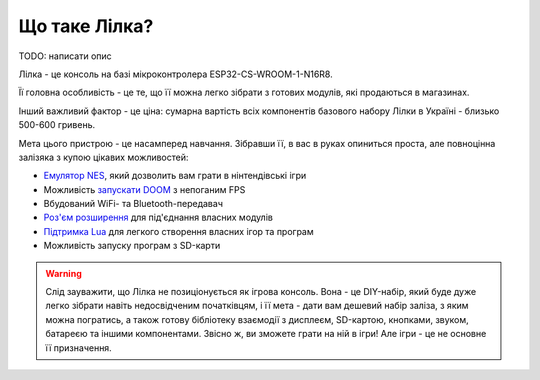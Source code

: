 Що таке Лілка?
==============

TODO: написати опис

Лілка - це консоль на базі мікроконтролера ESP32-CS-WROOM-1-N16R8.

Її головна особливість - це те, що її можна легко зібрати з готових модулів, які продаються в магазинах.

Інший важливий фактор - це ціна: сумарна вартість всіх компонентів базового набору Лілки в Україні - близько 500-600 гривень.

.. image:: ../_static/v2.jpg
   :alt: Лілка
   :align: center
   :width: 50%

Мета цього пристрою - це насамперед навчання. Зібравши її, в вас в руках опиниться проста, але повноцінна залізяка з купою цікавих можливостей:

- `Емулятор NES </manual/main_firmware.html>`_, який дозволить вам грати в нінтендівські ігри
- Можливість `запускати DOOM </manual/main_firmware.html>`_ з непоганим FPS
- Вбудований WiFi- та Bluetooth-передавач
- `Роз'єм розширення </manual/extension.html>`_ для під'єднання власних модулів
- `Підтримка Lua </manual/lua.html>`_ для легкого створення власних ігор та програм
- Можливість запуску програм з SD-карти

.. warning:: Слід зауважити, що Лілка не позиціонується як ігрова консоль. Вона - це DIY-набір, який буде дуже легко зібрати навіть недосвідченим початківцям, і її мета - дати вам дешевий набір заліза, з яким можна погратись, а також готову бібліотеку взаємодії з дисплеєм, SD-картою, кнопками, звуком, батареєю та іншими компонентами. Звісно ж, ви зможете грати на ній в ігри! Але ігри - це не основне її призначення.


